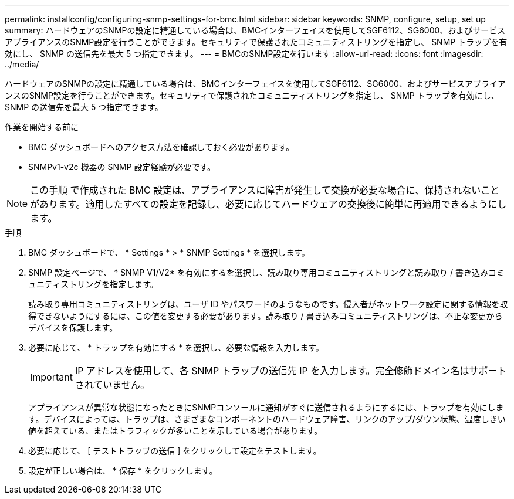 ---
permalink: installconfig/configuring-snmp-settings-for-bmc.html 
sidebar: sidebar 
keywords: SNMP, configure, setup, set up 
summary: ハードウェアのSNMPの設定に精通している場合は、BMCインターフェイスを使用してSGF6112、SG6000、およびサービスアプライアンスのSNMP設定を行うことができます。セキュリティで保護されたコミュニティストリングを指定し、 SNMP トラップを有効にし、 SNMP の送信先を最大 5 つ指定できます。 
---
= BMCのSNMP設定を行います
:allow-uri-read: 
:icons: font
:imagesdir: ../media/


[role="lead"]
ハードウェアのSNMPの設定に精通している場合は、BMCインターフェイスを使用してSGF6112、SG6000、およびサービスアプライアンスのSNMP設定を行うことができます。セキュリティで保護されたコミュニティストリングを指定し、 SNMP トラップを有効にし、 SNMP の送信先を最大 5 つ指定できます。

.作業を開始する前に
* BMC ダッシュボードへのアクセス方法を確認しておく必要があります。
* SNMPv1-v2c 機器の SNMP 設定経験が必要です。



NOTE: この手順 で作成された BMC 設定は、アプライアンスに障害が発生して交換が必要な場合に、保持されないことがあります。適用したすべての設定を記録し、必要に応じてハードウェアの交換後に簡単に再適用できるようにします。

.手順
. BMC ダッシュボードで、 * Settings * > * SNMP Settings * を選択します。
. SNMP 設定ページで、 * SNMP V1/V2* を有効にするを選択し、読み取り専用コミュニティストリングと読み取り / 書き込みコミュニティストリングを指定します。
+
読み取り専用コミュニティストリングは、ユーザ ID やパスワードのようなものです。侵入者がネットワーク設定に関する情報を取得できないようにするには、この値を変更する必要があります。読み取り / 書き込みコミュニティストリングは、不正な変更からデバイスを保護します。

. 必要に応じて、 * トラップを有効にする * を選択し、必要な情報を入力します。
+

IMPORTANT: IP アドレスを使用して、各 SNMP トラップの送信先 IP を入力します。完全修飾ドメイン名はサポートされていません。

+
アプライアンスが異常な状態になったときにSNMPコンソールに通知がすぐに送信されるようにするには、トラップを有効にします。デバイスによっては、トラップは、さまざまなコンポーネントのハードウェア障害、リンクのアップ/ダウン状態、温度しきい値を超えている、またはトラフィックが多いことを示している場合があります。

. 必要に応じて、 [ テストトラップの送信 ] をクリックして設定をテストします。
. 設定が正しい場合は、 * 保存 * をクリックします。

